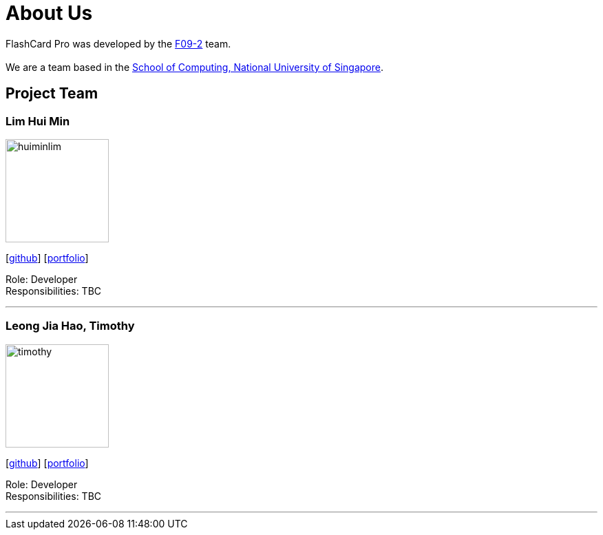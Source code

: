 = About Us
:site-section: AboutUs
:relfileprefix: team/
:imagesDir: images
:stylesDir: stylesheets

FlashCard Pro was developed by the https://github.com/nus-cs2103-AY1920S1/addressbook-level3[F09-2] team. +
{empty} +
We are a team based in the http://www.comp.nus.edu.sg[School of Computing, National University of Singapore].

== Project Team

=== Lim Hui Min
image::huiminlim.png[width="150", align="left"]
{empty}[http://github.com/huiminlim[github]] [<<huiminlim#, portfolio>>]

Role: Developer +
Responsibilities: TBC

'''
=== Leong Jia Hao, Timothy
image::timothy.png[width="150", align="left"]
{empty}[http://github.com/timothyleong97[github]] [<<timothyleong#, portfolio>>]

Role: Developer +
Responsibilities: TBC

'''